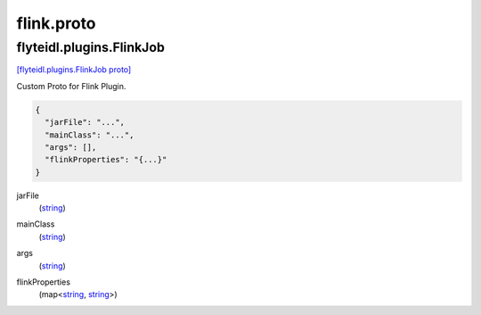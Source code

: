 .. _api_file_flyteidl/plugins/flink.proto:

flink.proto
============================

.. _api_msg_flyteidl.plugins.FlinkJob:

flyteidl.plugins.FlinkJob
-------------------------

`[flyteidl.plugins.FlinkJob proto] <https://github.com/lyft/flyteidl/blob/master/protos/flyteidl/plugins/flink.proto#L7>`_

Custom Proto for Flink Plugin.

.. code-block:: json

  {
    "jarFile": "...",
    "mainClass": "...",
    "args": [],
    "flinkProperties": "{...}"
  }

.. _api_field_flyteidl.plugins.FlinkJob.jarFile:

jarFile
  (`string <https://developers.google.com/protocol-buffers/docs/proto#scalar>`_) 
  
.. _api_field_flyteidl.plugins.FlinkJob.mainClass:

mainClass
  (`string <https://developers.google.com/protocol-buffers/docs/proto#scalar>`_) 
  
.. _api_field_flyteidl.plugins.FlinkJob.args:

args
  (`string <https://developers.google.com/protocol-buffers/docs/proto#scalar>`_) 
  
.. _api_field_flyteidl.plugins.FlinkJob.flinkProperties:

flinkProperties
  (map<`string <https://developers.google.com/protocol-buffers/docs/proto#scalar>`_, `string <https://developers.google.com/protocol-buffers/docs/proto#scalar>`_>) 
  

